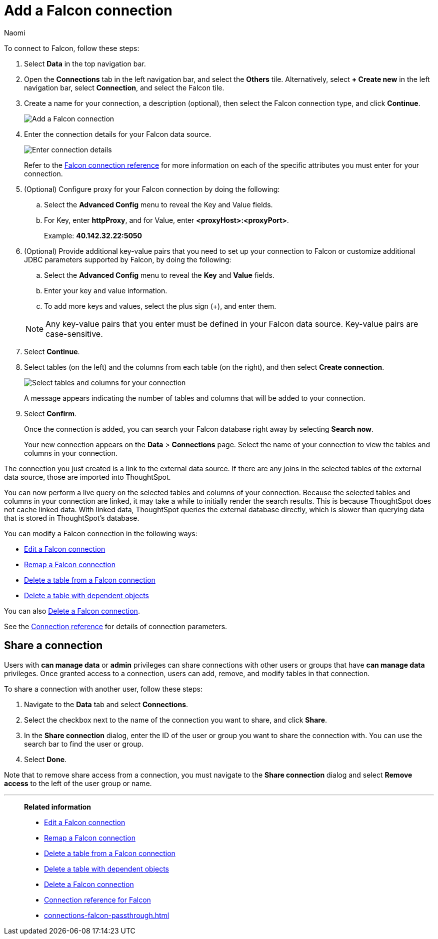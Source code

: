 = Add a {connection} connection
:last_updated: 5/24/2023
:author: Naomi
:linkattrs:
:page-layout: default-cloud
:page-aliases:
:experimental:
:connection: Falcon
:description: Learn how to add an Amazon RDS MySQL connection.
:jira: SCAL-201648

To connect to {connection}, follow these steps:

. Select *Data* in the top navigation bar.
. Open the *Connections* tab in the left navigation bar, and select the *Others* tile. Alternatively, select *+ Create new* in the left navigation bar, select *Connection*, and select the {connection} tile.
+
// ![Click "+ Add connection"]({{ site.baseurl }}/images/redshift-addconnection.png "Click "+ add connection"")
+
// ![]({{ site.baseurl }}/images/new-connection.png "New db connect")
. Create a name for your connection, a description (optional), then select the {connection} connection type, and click *Continue*.
+
image::falcon-connectiontype.png[Add a {connection} connection]

. Enter the connection details for your {connection} data source.
+
image::falcon-connectiondetails.png[Enter connection details]
+
Refer to the xref:connections-falcon-reference.adoc[{connection} connection reference] for more information on each of the specific attributes you must enter for your connection.
. (Optional) Configure proxy for your {connection} connection by doing the following:
.. Select the *Advanced Config* menu to reveal the Key and Value fields.
.. For Key, enter *httpProxy*, and for Value, enter *<proxyHost>:<proxyPort>*.
+
Example: *40.142.32.22:5050*
. (Optional) Provide additional key-value pairs that you need to set up your connection to {connection} or customize additional JDBC parameters supported by {connection}, by doing the following:
.. Select the *Advanced Config* menu to reveal the *Key* and *Value* fields.
.. Enter your key and value information.
.. To add more keys and values, select the plus sign (+), and enter them.

+
NOTE: Any key-value pairs that you enter must be defined in your {connection} data source.
Key-value pairs are case-sensitive.
. Select *Continue*.
. Select tables (on the left) and the columns from each table (on the right), and then select *Create connection*.
+
image::snowflake-selecttables.png[Select tables and columns for your connection]
// ![Select tables and columns for your connection]({{ site.baseurl }}/images/Trino-selecttables.png "Select tables and columns for your connection")
+
A message appears indicating the number of tables and columns that will be added to your connection.

. Select *Confirm*.
+
Once the connection is added, you can search your {connection} database right away by selecting *Search now*.
// +
// image::starburst-connectioncreated.png[The "Connection created" screen]
+
Your new connection appears on the *Data* > *Connections* page.
Select the name of your connection to view the tables and columns in your connection.

The connection you just created is a link to the external data source.
If there are any joins in the selected tables of the external data source, those are imported into ThoughtSpot.

You can now perform a live query on the selected tables and columns of your connection.
Because the selected tables and columns in your connection are linked, it may take a while to initially render the search results.
This is because ThoughtSpot does not cache linked data.
With linked data, ThoughtSpot queries the external database directly, which is slower than querying data that is stored in ThoughtSpot's database.

You can modify a {connection} connection in the following ways:

* xref:connections-falcon-edit.adoc[Edit a {connection} connection]
* xref:connections-falcon-remap.adoc[Remap a {connection} connection]
* xref:connections-falcon-delete-table.adoc[Delete a table from a {connection} connection]
* xref:connections-falcon-delete-table-dependencies.adoc[Delete a table with dependent objects]

You can also xref:connections-falcon-delete.adoc[Delete a {connection} connection].

See the xref:connections-falcon-reference.adoc[Connection reference] for details of connection parameters.

== Share a connection

Users with *can manage data* or *admin* privileges can share connections with other users or groups that have *can manage data* privileges. Once granted access to a connection, users can add, remove, and modify tables in that connection.

To share a connection with another user, follow these steps:

. Navigate to the *Data* tab and select *Connections*.

. Select the checkbox next to the name of the connection you want to share, and click *Share*.

. In the *Share connection* dialog, enter the ID of the user or group you want to share the connection with. You can use the search bar to find the user or group.

. Select *Done*.

Note that to remove share access from a connection, you must navigate to the *Share connection* dialog and select *Remove access* to the left of the user group or name.

'''
> **Related information**
>
> * xref:connections-falcon-edit.adoc[Edit a {connection} connection]
> * xref:connections-falcon-remap.adoc[Remap a {connection} connection]
> * xref:connections-falcon-delete-table.adoc[Delete a table from a {connection} connection]
> * xref:connections-falcon-delete-table-dependencies.adoc[Delete a table with dependent objects]
> * xref:connections-falcon-delete.adoc[Delete a {connection} connection]
> * xref:connections-falcon-reference.adoc[Connection reference for {connection}]
> * xref:connections-falcon-passthrough.adoc[]